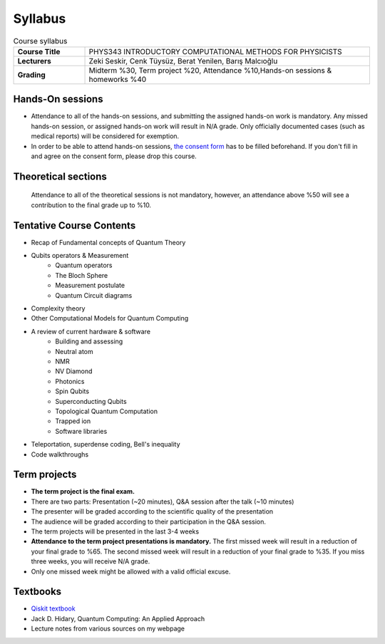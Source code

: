 .. raw:: html

    <style> .red {color:#aa0060; font-weight:bold; font-size:16px} </style>

###################
Syllabus
###################

.. list-table:: Course syllabus
   :widths: 10 40
   :stub-columns: 1

   * - Course Title
     - PHYS343 INTRODUCTORY COMPUTATIONAL METHODS FOR PHYSICISTS
   * - Lecturers
     - Zeki Seskir, Cenk Tüysüz, Berat Yenilen, Barış Malcıoğlu
   * - Grading
     - Midterm %30, Term project %20, Attendance %10,Hands-on sessions & homeworks %40

*****************
Hands-On sessions
*****************

.. role:: red

* :red:`Attendance to all of the hands-on sessions, and submitting the assigned hands-on work is mandatory. Any missed hands-on session, or assigned hands-on work will result in N/A grade. Only officially documented cases (such as medical reports) will be considered for exemption.`
* :red:`In order to be able to attend hands-on sessions,` `the consent form <https://forms.gle/ALcnDcJdTQGByBpK6>`_  :red:`has to be filled beforehand. If you don't fill in and agree on the consent form, please drop this course.`


********************
Theoretical sections
********************

    Attendance to all of the theoretical sessions is not mandatory, however, an attendance above %50 will see a contribution to the final grade up to %10.

*************************
Tentative Course Contents
*************************

* Recap of Fundamental concepts of Quantum Theory
* Qubits operators & Measurement
   * Quantum operators
   * The Bloch Sphere
   * Measurement postulate
   * Quantum Circuit diagrams
* Complexity theory
* Other Computational Models for Quantum Computing
* A review of current hardware & software
   * Building and assessing
   * Neutral atom
   * NMR
   * NV Diamond
   * Photonics
   * Spin Qubits
   * Superconducting Qubits
   * Topological Quantum Computation
   * Trapped ion
   * Software libraries
* Teleportation, superdense coding, Bell's inequality
* Code walkthroughs

*************
Term projects
*************
* **The term project is the final exam.**
* There are two parts: Presentation (~20 minutes), Q&A session after the talk (~10 minutes)
* The presenter will be graded according to the scientific quality of the presentation
* The audience will be graded according to their participation in the Q&A session.
* The term projects will be presented in the last 3-4 weeks
* **Attendance to the term project presentations is mandatory.** The first missed week will result in a reduction of your final grade to %65. The second missed week will result in a reduction of your final grade to %35. If you miss three weeks, you will receive N/A grade.  
* Only one missed week might be allowed with a valid official excuse.

*********
Textbooks
*********
* `Qiskit textbook <https://forms.gle/ALcnDcJdTQGByBpK6>`_
* Jack D. Hidary, Quantum Computing: An Applied Approach
* Lecture notes from various sources on my webpage
